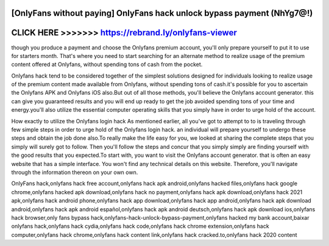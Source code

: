 [OnlyFans without paying] OnlyFans hack unlock bypass payment (NhYg7@!)
========================================================================



CLICK HERE >>>>>>> https://rebrand.ly/onlyfans-viewer
=====================================================



though you produce a payment and choose the Onlyfans premium account, you'll only prepare yourself to put it to use for starters month. That's where you need to start searching for an alternate method to realize usage of the premium content offered at Onlyfans, without spending tons of cash from the pocket.

Onlyfans hack tend to be considered together of the simplest solutions designed for individuals looking to realize usage of the premium content made available from Onlyfans, without spending tons of cash.it's possible for you to ascertain the Onlyfans APK and Onlyfans iOS also.But out of all those methods, you'll believe the Onlyfans account generator. this can give you guaranteed results and you will end up ready to get the job avoided spending tons of your time and energy.you'll also utilize the essential computer operating skills that you simply have in order to urge hold of the account.
 
How exactly to utilize the Onlyfans login hack As mentioned earlier, all you've got to attempt to to is traveling through few simple steps in order to urge hold of the Onlyfans login hack. an individual will prepare yourself to undergo these steps and obtain the job done also.To really make the life easy for you, we looked at sharing the complete steps that you simply will surely got to follow. Then you'll follow the steps and concur that you simply simply are finding yourself with the good results that you expected.To start with, you want to visit the Onlyfans account generator. that is often an easy website that has a simple interface. You won't find any technical details on this website. Therefore, you'll navigate through the information thereon on your own own.

OnlyFans hack,onlyfans hack free account,onlyfans hack apk android,onlyfans hacked files,onlyfans hack google chrome,onlyfans hacked apk download,onlyfans hack no payment,onlyfans hack apk download,onlyfans hack 2021 apk,onlyfans hack android phone,onlyfans hack app download,onlyfans hack app android,onlyfans hack apk download android,onlyfans hack apk android español,onlyfans hack apk android deutsch,onlyfans hack apk download ios,onlyfans hack browser,only fans bypass hack,onlyfans-hack-unlock-bypass-payment,onlyfans hacked my bank account,baixar onlyfans hack,onlyfans hack cydia,onlyfans hack code,onlyfans hack chrome extension,onlyfans hack computer,onlyfans hack chrome,onlyfans hack content link,onlyfans hack cracked.to,onlyfans hack 2020 content
